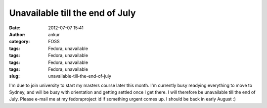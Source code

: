Unavailable till the end of July
################################
:date: 2012-07-07 15:41
:author: ankur
:category: FOSS
:tags: Fedora, unavailable
:tags: Fedora, unavailable
:tags: Fedora, unavailable
:tags: Fedora, unavailable
:slug: unavailable-till-the-end-of-july

I'm due to join university to start my masters course later this month.
I'm currently busy readying everything to move to Sydney, and will be
busy with orientation and getting settled once I get there. I will
therefore be unavailable till the end of July. Please e-mail me at my
fedoraproject id if something urgent comes up. I should be back in early
August :)
